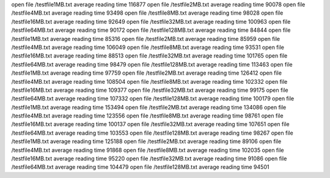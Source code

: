 open file /testfile1MB.txt
average reading time 116877
open file /testfile2MB.txt
average reading time 90078
open file /testfile4MB.txt
average reading time 93498
open file /testfile8MB.txt
average reading time 98028
open file /testfile16MB.txt
average reading time 92649
open file /testfile32MB.txt
average reading time 100963
open file /testfile64MB.txt
average reading time 90172
open file /testfile128MB.txt
average reading time 84844
open file /testfile1MB.txt
average reading time 85316
open file /testfile2MB.txt
average reading time 85959
open file /testfile4MB.txt
average reading time 106049
open file /testfile8MB.txt
average reading time 93531
open file /testfile16MB.txt
average reading time 88513
open file /testfile32MB.txt
average reading time 101765
open file /testfile64MB.txt
average reading time 98479
open file /testfile128MB.txt
average reading time 113463
open file /testfile1MB.txt
average reading time 97759
open file /testfile2MB.txt
average reading time 126412
open file /testfile4MB.txt
average reading time 108504
open file /testfile8MB.txt
average reading time 102332
open file /testfile16MB.txt
average reading time 109377
open file /testfile32MB.txt
average reading time 99175
open file /testfile64MB.txt
average reading time 107332
open file /testfile128MB.txt
average reading time 100179
open file /testfile1MB.txt
average reading time 153494
open file /testfile2MB.txt
average reading time 134086
open file /testfile4MB.txt
average reading time 123556
open file /testfile8MB.txt
average reading time 98761
open file /testfile16MB.txt
average reading time 100137
open file /testfile32MB.txt
average reading time 107651
open file /testfile64MB.txt
average reading time 103553
open file /testfile128MB.txt
average reading time 98267
open file /testfile1MB.txt
average reading time 125188
open file /testfile2MB.txt
average reading time 89106
open file /testfile4MB.txt
average reading time 91868
open file /testfile8MB.txt
average reading time 102035
open file /testfile16MB.txt
average reading time 95220
open file /testfile32MB.txt
average reading time 91086
open file /testfile64MB.txt
average reading time 104479
open file /testfile128MB.txt
average reading time 94501
